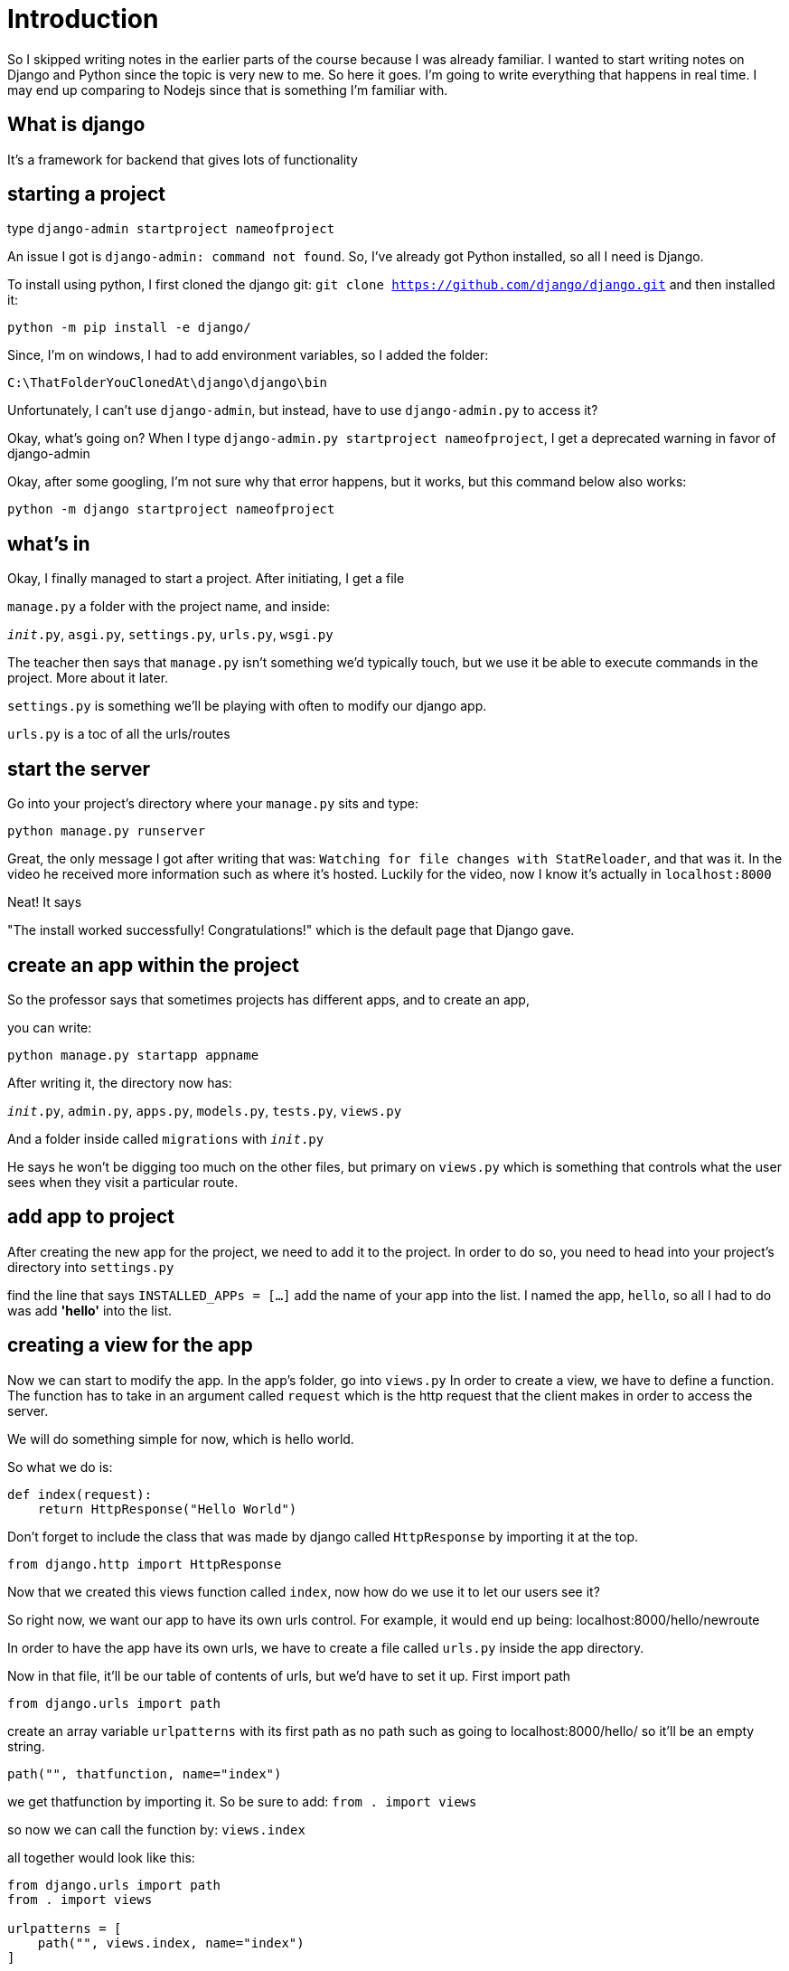 = Introduction

So I skipped writing notes in the earlier parts of the course because I was already familiar. I wanted to start writing notes on Django and Python since the topic is very new to me. So here it goes. 
I'm going to write everything that happens in real time. I may end up comparing to Nodejs since that is something I'm familiar with.

== What is django 

It's a framework for backend that gives lots of functionality

== starting a project 

type `django-admin startproject nameofproject`

An issue I got is `django-admin: command not found`. 
So, I've already got Python installed, so all I need is Django.

To install using python, I first cloned the django
git:
`git clone https://github.com/django/django.git`
and then installed it:

`python -m pip install -e django/`

Since, I'm on windows, I had to add environment variables,
so I added the folder: 

`C:\ThatFolderYouClonedAt\django\django\bin`

Unfortunately, I can't use `django-admin`, but instead, have to use `django-admin.py` to access it?

Okay, what's going on? When I type 
`django-admin.py startproject nameofproject`, I get a deprecated warning in favor of django-admin

Okay, after some googling, I'm not sure why that error happens, but it works, but this command below also works:

`python -m django startproject nameofproject`

== what's in 

Okay, I finally managed to start a project. After initiating, I get a file

`manage.py`
a folder with the project name, and inside: 

`__init__.py`,
`asgi.py`,
`settings.py`,
`urls.py`,
`wsgi.py`

The teacher then says that `manage.py` isn't something we'd typically touch, but we use it be able to execute commands in the project. More about it later. 

`settings.py` is something we'll be playing with often to modify our django app.

`urls.py` is a toc of all the urls/routes

== start the server

Go into your project's directory where your `manage.py` sits and type:

`python manage.py runserver`

Great, the only message I got after writing that was:
`Watching for file changes with StatReloader`, 
and that was it. In the video he received more information such as where it's hosted. Luckily for the video, now I know it's actually in `localhost:8000`

Neat! It says 

"The install worked successfully! Congratulations!" which is the default page that Django gave. 

== create an app within the project

So the professor says that sometimes projects has different apps, and to create an app, 

you can write: 

`python manage.py startapp appname`

After writing it, the directory now has:

`__init__.py`, `admin.py`, `apps.py`, `models.py`, `tests.py`, `views.py`

And a folder inside called `migrations`
with `__init__.py`

He says he won't be digging too much on the other files, but primary on `views.py` which is something that controls what the user sees when they visit a particular route. 

== add app to project

After creating the new app for the project, we need to add it to the project. In order to do so, 
you need to head into your project's directory into `settings.py`

find the line that says `INSTALLED_APPs = [...]` add 
the name of your app into the list. I named the app, `hello`, so all I had to do was add *'hello'* into the list. 

== creating a view for the app

Now we can start to modify the app. 
In the app's folder, go into `views.py`
In order to create a view, we have to define a function.
The function has to take in an argument called `request` which is the http request that the client makes in order to access the server.

We will do something simple for now, which is hello world. 

So what we do is: 

```
def index(request):
    return HttpResponse("Hello World")
```
Don't forget to include the class that was made by django called `HttpResponse` by importing it at the top.

`from django.http import HttpResponse`

Now that we created this views function called `index`, now how do we use it to let our users see it?

So right now, we want our app to have its own urls control. For example, it would end up being: localhost:8000/hello/newroute

In order to have the app have its own urls, we have to create a file called `urls.py` inside the app directory.

Now in that file, it'll be our table of contents of urls, but we'd have to set it up. 
First import path

`from django.urls import path`

create an array variable `urlpatterns` with its first path as no path such as going to localhost:8000/hello/ so it'll be an empty string. 

`path("", thatfunction, name="index")`

we get thatfunction by importing it. So be sure to add:
`from . import views`

so now we can call the function by:
`views.index`

all together would look like this:

```
from django.urls import path
from . import views

urlpatterns = [
    path("", views.index, name="index")
]
```

Now that we configured a path (but technically a default path/no path) for our app "hello", we'd have to connect it to the project. 

open up the project's `urls.py`

So far the only thing in there is the `admin/` route for urlpatterns, so we'd have to add what we made in our app and to do that we'd need `include` imported. 

with `django.urls`, add include like so:
`from django.urls import path, include` and now you can use it by adding our app's urls to `urlpatterns`

`path('hello/', include('hello.urls'))`

So now when you go to:
`localhost:8000/hello`, you'll see the message created in the app's views *Hello World*

of course, if i wanted to get rid of the hello path and have that message for `localhost:8000`, I could just modify the path as: 
`path('', include('hello.urls))` 
and that would work!

== A path that is dynamic

Now that we've learned how to create a path, we can have it work with placeholders. 
For this, we're going to have a route that takes in a name and says *Hello (name)*. Son this case, it will take a new argument for the views function. 

in `views.py` for our app,

create a new function named anything, but we called it `greet`:

```
def greet(request, name):
    return HttpResponse(f"Hello, {name}")
```

Now we have to assign this function to a route for our app, so we add:

`path("<str:name>", views.greet, name="greet")`

So what's new is the path. What's it saying is that it can allow any string into the route, and we gave it a variable called `name`. When we give it the function `Views.greet`, it will also pass in that variable we created `name` as a parameter into our views function.

So now that I visit `localhost:8000/timmy`,
I'll now get the message: *Hello, timmy*

There's a special python code that capitalizes the first letter of a string called `capitalize()`. We can use that in our views function when we pass in `name`

`return HttpResponse(f"Hello, {name.capitalize()}")`

So now even though our url path would be `localhost:8000/timmy`, it would say *Hello, Timmy*

== Render an HTML for our route

So instead of writing up the html, you can have the views function render the html file. 

By default, it will search for the html file inside a `templates` folder. But there isn't one so we'd have to create it inside of our app.

For the sake of namespace organization purposes and just in case there's no conflicting `index.html`, it's suggested to create another folder inside templates with your app's name. So in this case, I created a `hello` folder inside `templates`. And within the `hello` template folder, create a file called `index.html`


Within the `index.html` file, I created a very basic html file with a hello world within an h1 tag. 

Now we have to modify the `views` function to render the html file. 
We're going to change index function. So instead of httpresponse, we're going to use render. We have to pass in request, and a path to the index file starting from the templates. 

`return render(request, 'hello/index.html')`

So when following this tutorial, I received an error: 
`TemplateDoesNotExist`

I didn't realize I had to set a template directory. 
This is located in the project's `settings.py`
You'll find `Templates = []`. 
You'll see a property `DIRS`, and add in the path for templates. The way we have it, I have it in the app's directory so `DIRS` would look something like this: 

`'DIRS': ['hello/templates`]`

Now, the path works, and I see my html page. Since it's an array, we can add more template paths if we want. 

== Render a more dynamic HTML page with Django's templating language

We're going to change our greet function to work the same way, but with html and we will also create a new html. We'll call it `greet.html` inside our template's folder under our app's name. 


inside the greet function with the `render()` function, the 

* first parameter is the request from the function, 
* second is the path of the template, and 
* third is the content or data we want to send to the html. It's data is written as a `python dictionary` which is like javascript's `objects` so it'll have keys and values.


`return render(request, 'hello/greet.html', {
    "name": name.capitalize(),
})`

As a refresher, the variable `name` was passed in during URLs for any string put in. Such as `localhost:8000/sarah`, that variable being passed around in the name of `name` now has a value of `sarah`.

So now that we have that setup, we have to actually create the html file using that dictionary passed in the render with the key `person` and value of variable `name` that has been passed around. In the lesson he had the key with the name `name`, but I changed it to `person` as a keyname to make it less confusing and overused.

So anyway, the html file will be named `greet.html`
and it'll be the same as the other one, except we can use the content that was passed in from the render. The only thing we passed in was `person` and its value. So to use the variable, we pass it in two curly brackets like this `{{person}}`
and now you're able to use it. 
So together, it would look: 

`<h1>Hello, {{person}}</h1>`

Now, that that's complete, I can go to the route `localhost:8000/sarah`,
I get a big h1 tag that says *Hello, Sarah*

== Using Python with our route 

So the teacher goes to talk about a site called isitchristmas.com which will say no, but switches to yes on christmas day. 

In this case, nobody's going to manually change anything, but will programatically change the value to "yes" if something is true otherwise say "no"

For our new app, we're going to call it `newyear` that will say "yes", if it's new years. 

=== refresher on how to get going before creating our main logic 
So as a refresher, to add a new app called *newyear*, type in terminal:

`python manage.py startapp newyear`

and it will create a new directory called newyear with all the same stuff as our hello app. 

NOTE: I remember in the project's urls I made our hello app go to index with empty route, so I changed that to 'hello/' like this `path('hello/', include('hello.urls'))` so now if I want a greeting, i'd have to go to `localhost:8000/hello/sarah` to get that message we've been working on earlier. 

Anyway, back to our newyear app. 

Now that we've created our new app, we have to add our app to our `settings.py` and add it to our `INSTALLED_APPS`. 

```
INSTALLED_APPS = [
    'hello',
    'newyear',
    ...
]
```

Now that we added our app, we'd have to do the same thing for URLS in our project folder. 
The same as we did with hello, copy and paste and change the values for newyear. So it'll look like this: 

`path('newyear/', include('newyear.urls'))`

Again, that urls file doesn't exist yet, so we have to create it. 
Go to our newyear app and add a file called `urls.py`

First thing we need for our urls file is `path` so import it. 

`from django.urls import path`
and then we'd most likely be using functions from our views file, so make sure to import that as well 

`from . import views`

and now for the actual urls, we'd need our array variable `urlpatterns = []`

with the paths and function to go with it. So for our first function, it would go to the default route. We will name it (didn't make it yet) *index* like we did with hello app. 

`urlpatterns = [
    path("", views.index, name="index")
]`

Now, we can get started by creating that index function inside the `views.py` file in our newyear app. 

=== our index logic and using tool

The purpose again is to change the value when something is true, so we will write that logic inside our index function using built in python module called `datetime`

When we use the property `now()` as part of datetime, we will get the current... anything. 
For example, first we import it. 

`import datetime`

and we create a variable that uses `now()` with: 

`now = datetime.datetime.now()`

So if we want to get the current year, we could call it like this: 

`now.year` will give 2020
`now.month` will give December 
`now.day` will give 18
and so on... 

So to use it in a condition, we could write: 

`now.month == 1 and now.day == 1` and it will give it `false`. 

So now we can use it for our content key/val pair for our newyear route. I gave the key name *is_it_newyear* just to avoid using newyear all over the place. 

`return render(request, 'newyear/index.html', {
    "is_it_newyear": now.month == 1 and now.day == 1
})`

Now that we passed that information in, we need to create the actual html file. 

The same way, we create a templates folder with another folder with the name of our app and then an `index.html` inside. 

In our `index.html` file, we'll create a conditional render. We passed in a `true` or `false` value, so if something is true, render this element, if false, render the other element. In that case, we use `{% %}` for our django logic. Honestly, this reminds me of PHP... So basically it has to be within these tags to understand the logic rather than python's indentation. 

So this is how it looks together with the if/else condition in our html

```
        {% if newyear %}
            <h1>YES</h1>
        {% else %}
            <h1>NO</h1>
        {% endif %}
```

Now when going to the route `localhost:8000/newyear`,
you will simply get a big *NO* if it's not on new year's day. 

When looking at the source code for that html page, you will get the simple html without any of the python logic.

== Adding a CSS file or "static file" 

To get started, we'll create a new folder in our app called `static`, and then same as templates, let's put our files in our app's name for organization namespace purpose. and then we can create a `style.css` file inside that namespace. 

Inside the css file, add in a property to see it work. I added what the prof added: 

```
h1 {
    font-family: sans-serif;
    font-size: 90px;
    text-align: center;
}
```

so now that we created a style.css file in static, we just need to import it and include it to our app. 

Go back to our `index.html` file for newyear add in 
`{% load static %}` at the very top of the file before DOCTYPE. 

And now add a link to the css style within the head tag

Including a css style file has always been like this: 

`<link href="{% static 'newyear/styles.css' %}" rel="stylesheet">`

The only thing difference is the href. It uses the static variable and then the path of the styles.css from the static folder. 

When I visited localhost:8000/newyear, you're supposed to see your style changes. 

I received an error 404 for my `style.css` file, so as it turns out, I was supposed to set some things up for my windows machine.  

At the top of the project's `settings.py`, I need to `import os.path`

and then under `STATIC_URL = '/static/'`

I need to add `STATICFILES_DIRS = ( os.path.join('static'), )` under it. 

Refresh the page, and the static stylesheet should load. 

== All together with a TODO App

Now that we learned all these cool techniques, we're going to put them all together as a todo app that we're going to call *tasks*. 
Once again, create a new app as we've done before and finish all those steps as we've done before. 

`python manage.py startapp tasks`

So I'm going to skip ahead and write about `views.py`'s function `index`

We're going to create a global variable outside of index function called `tasks` and give it an array of 3 random things. We gave it `tasks = ["foo", "bar", "baz"]`. 

Now, inside of our render, we want to pass that information to our context dictionary. 

```
{
    "ourTasks": tasks
}
```

Now in the HTML page that we created for tasks, we can access our key `ourTasks`. 

since that value is an array, we'd need to loop over our array of tasks. In order to do that, it would be very similar to our condition render. 

In our html we created a list item, and for each item, give it an li. 

```
        <ul>
            {% for task in ourTasks %}
            <li>{{ task }}</li>
            {% endfor %}
        </ul>
```

Now if everything worked great, when we go to `localhost:8000/tasks` you'll now see a bullet list of the items that were created "foo", "bar", and "baz".

=== To Add in tasks 

Great, we got a for loop going, now we want to modify the tasks. 

We will create a form that the user will be able to add more tasks. 

So while we get started, we have to create a new views function called `add` that will render an html page called `add.html` when we go to the path `add`. So make sure to do the same for urlpatterns for the path *add*. 

Inside the HTML page for add, create a very simple form that has an input and a submit button. 

```
        <form>
            <input type="text" name="text">
            <input type="submit">
        </form>
```

so now that when you go to `localhost:8000/tasks/add`,
you will see a simple add task form. 

Of course, this doesn't do anything yet, but at least we have one of the bulding blocks down. 


== Template Inheritance 

The prof is now discussing on the issue of having to copy and paste the same html type code over and over again when there's a better approach that is given with Django. 

We will create an html page that is our layout. 
So what will happen is add.html and index.html will _inherit_ the code from. That way we don't have to copy and paste the usual anymore. 

First thing we do is create a new html file in our templates/tasks folder called `layout.html` and fill in with the usual html stuff that will be shared. 

So our layout will have a variable in place for our other html to be plugged in later. 

We will place that in our `<body></body>` tag by adding: 

```
{% block body %}
{% endblock %}
```

He goes onto say that the name *body* could be anything, but in our lesson, we'll just call it body. 

As for block in our layout, that section is letting the html know that, that *block* will change.


Now that we have finished setting up layout.html, we can go to our index.html, and add.html and get rid of what's already in our layout which is everything except for what's inside `<body></body>`

Now for it to actually add what's in the layout is by adding this code at the very top of each of those html pages: 

`{% extends "tasks/layout.html %}`

Now that we've imported what's inside of layout, we need to plug in the code to the rightful place by encasing our html code inside this script tag: 

```
{% block body %}
THE HTML CODE YOU WANT TO PUT IN PLACE
{% endblock %}
```

Now when visiting those pages again, it should look exactly the same.

== Adding a link

So instead of hardcoding our a path for our href, we will use django's tool to make a more dynamic link that reflects to our app. 

So now, we will use the name that we gave our path in `urls.py` for our route. 

so for our href to add task, we will type `{% url 'add' %}`
to pull out the url for our add path. 

all together will look like this: 

`<a href="{% url 'add' %}">Add a Task</a>`

Now when you go to `localhost:8000/tasks` there's a link to add a task which sends it just fine. 

So the professor says to do the same thing for add task to go back to tasks. Change the url name to `index` and that should be it. So what I have is working fine. I get sent to tasks, but the professor says there's a problem. Even though I'm not experiencing the issue, maybe it's good to try and understand why there would be a problem. 

So what happened with the prof is that `index` sent over to `newyear` app. There's now a `namespace collision`. 

So if that happens, we need to be more specific that way the link doesn't send it to a different app. 

in our `urls.py` we need to give it an app name which is simply done by adding this line before urlpatterns : 

`app_name = "tasks"`

So now in our links we have to add `tasks:` before the name. So for example: 

`<a href="{% url 'tasks:add' %}">Add a Task</a>`

== Add button Send (post)

We're back on the topic of the add page, but now we will make it do something. 

We go back to our form in `add.html` and we need to add an action to our form that goes to `tasks:add` and we'll figure out what to do with the data we received from the form. We will also need to specify the method we will be using. Since it's a post request, we will have to specify that it is a post request by adding `method: "post"`

so it would look like this: 

```
<form action="{% url 'tasks:add' %}" method="post"> ... </form>
```

=== Forbidden 403 because of CSRF verification

csrf = cross site request forgery 

So now there's a permission problem and to protect getting data from an outside source, it will automatically reject it. 

Interesting. So it's a cors issue all over again but with django.

Now, to handle this issue for our form, we will have to add in a csrf token. 

so what happens is that the form will submit and include the token and we will process if the token is valid to make sure it's coming from the correct source. 

luckily django comes with something that handles that stuff, and it's actually a django's middleware and it's already added into our project. In `settings.py` for our project, you can find it in MIDDLEWARE = [] and you will find `django.middleware.csrf.CsrfViewMiddleware` already included. 

To simply add our token to our form, we just need to add inside our form `{% csrf_token %}` above our other inputs. 

After adding that in and refreshing our `/add` page and viewing the source, you'd notice that the csrf_token code generated a token for us by inserting it as an input with the name `csrfmiddlewaretoken`. interesting. 

But now when adding an item and pressing enter, we are no longer receiving that error 403.

== Use Django's form instead

So for our add.html we created our own forms with html, so the prof wants to use Django's tool to manage our forms. To use it, we go in our app's `views.py` and import it in first 

`from django import forms`

Now we will create a class that will inherit from our import and give the data we want. So for right now we'd have one input that is a named task.

```
class NewTaskForm(forms.Form):
    task = forms.CharField(label="New Task")
```

So now we have to bring it in for our content by adding in our add function the dictionary. 

```
{"forms": NewTaskForm()}
```

So now to use it, we have to add inside of our already made form, get rid of our input and replace it with 
`{{form}}` to be able to use the inputs we've made in views.py. 

So the beauty of this feature is being able to adjust our inputs through python rather than modifying the html and you can setup client side validation pretty easily through the backend. Which is great.

So to test this feature, we can create a new one in `NewTaskForm()` by adding: `priority = forms.IntegerField(label="priority", min_value=1, max_value=10)`

Now we have setup client side validation, it'll be important to also have server side validation. 


Now our add function allows multiple methods, so to control our post method, we can add: 
`if request.method == "POST"` and inside, we can create a variable with our form data by using our newtaskform(), but when we do it alone, it'll be an empty from, so we have to pull in the information as well from our post request like so. 

`form = NewTaskFrom(request.POST)`

so now with that new variable we pulled in, we can check to see if it's valid by simply putting it in a condition: 

`if form.is_valid()` do something. 

So now that it's validated, we can finally use the information sent over. 

We'll create a new variable with the input data we got. simply create our vriable using the cleaned_data and the name we gave it. 

`task = form.cleaned_data['task']`

after getting that value, we can now add it to our array of items! 

`tasks.append(task)`

That's if everything was valid, and the prof wants us to make a functionality if the form was not valid by making an else and send back the page with the same form. Sending in back the form that was setup in our request.method == post condition will also give an error with it. 

This is useful if someone can brute force the client side or the server side has been updated and client hasn't refreshed the page. 

Okay, after that setup when entering the input field for our form, it submits and when you go back to tasks to see the result, we see the changes. What the prof wants is that after we add a task, we should be automatically redirected. 

== Redirect to a page after success

This is simply done into our django project by using `HttpResponseRedirect('/tasks')` and instead of hardcoding the exact path, we could use its name. `HttpResponseRedirect(reverse("tasks:index"))` is the better approach. 

Of course, in order to use `HttpResponseRedirect()` and `reverse()`, we would have to import it. 

```
from django.http import HttpResponseRedirect
from django.urls import reverse
```

We can then add this code right after we appended our new task into our existing array.

Now after going to our tasks page to add an item and press enter, we will then automatically be redirected to our tasks page to see what we added. 

== Django Sessions Initiate

So the issue of what we have is that we're storing these entries into a global variable for our server so others would be able to see it. 

So instead we'd use sessions to remember where it's coming from and give that specific data to that user. 

So to start off, we'll remove our global variable called tasks completely and create our session inside our `index` function.

First to initiate our session, we'd need to make sure it doesn't exist first. 

In order to get that started, we'd ask: 

`if "tasks" not in request.session:`

And if it doesn't, we'll create a session called taskss. 
and make it an array with an empty list: 

`request.session["tasks"] = []`

Now that we created this session, we'd bring that into our key: *ourTasks*. 

`"ourTasks": request.session["tasks"]`

=== Error No Such Table: django_session

After adding all of that and modifying our code and refrsehing our tasks page, we get an error that says 
`No Such Table: django_session`. 

Which basically means that django stores there django session into a table but right now the table doesn't exist so we'll have to create it. 

we would have to type in cli 

`python manage.py migrate` to be able to create that table the server needs. 

Now when we start the server back up, the route  /tasks work back to normal. 

== For loop can have an empty condition

So the prof is mentioning that our tasks page looks ugly without some kind of content to let you know the list is empty. 

So inside of our `index.html` before our `endofor` add
`{% empty %}` and underneath what you want to show. 

== Django Sessions Adding

So we initiated it just fine, but we haven't properly set it up for adding. 

The only code we had for adding was `tasks.append(task)`, so all we'd need to change is: `request.session["tasks"] += [task]` which adds to our sets of tasks. I tried to append, but I suppose it's different since that didn't work. 